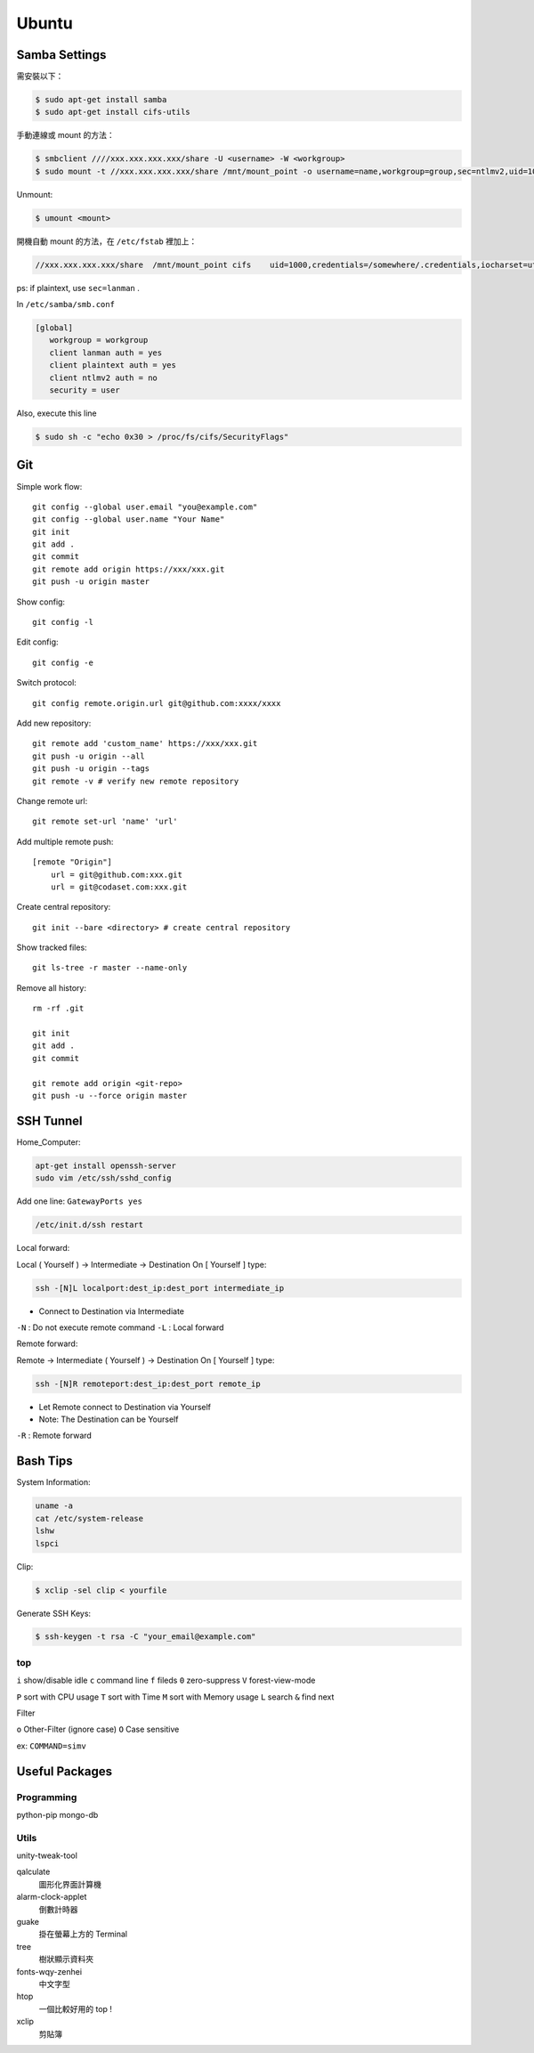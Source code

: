 ======
Ubuntu
======


Samba Settings
==============

需安裝以下：

.. code-block:: bash

    $ sudo apt-get install samba
    $ sudo apt-get install cifs-utils

手動連線或 mount 的方法：

.. code-block:: bash
    
    $ smbclient ////xxx.xxx.xxx.xxx/share -U <username> -W <workgroup>
    $ sudo mount -t //xxx.xxx.xxx.xxx/share /mnt/mount_point -o username=name,workgroup=group,sec=ntlmv2,uid=1000

Unmount:

.. code-block:: bash

    $ umount <mount>

開機自動 mount 的方法，在 ``/etc/fstab`` 裡加上：

.. code-block:: bash

    //xxx.xxx.xxx.xxx/share  /mnt/mount_point cifs    uid=1000,credentials=/somewhere/.credentials,iocharset=utf8,sec=ntlmv2,_netdev,nounix   0   0


ps: if plaintext, use ``sec=lanman`` .

In ``/etc/samba/smb.conf``

.. code-block:: bash

    [global]
       workgroup = workgroup
       client lanman auth = yes
       client plaintext auth = yes
       client ntlmv2 auth = no
       security = user

Also, execute this line

.. code-block:: bash

    $ sudo sh -c "echo 0x30 > /proc/fs/cifs/SecurityFlags"


Git
===

Simple work flow::

    git config --global user.email "you@example.com"
    git config --global user.name "Your Name"
    git init
    git add .
    git commit
    git remote add origin https://xxx/xxx.git
    git push -u origin master

Show config::

    git config -l

Edit config::

    git config -e

Switch protocol::

    git config remote.origin.url git@github.com:xxxx/xxxx


Add new repository::

    git remote add 'custom_name' https://xxx/xxx.git
    git push -u origin --all
    git push -u origin --tags
    git remote -v # verify new remote repository

Change remote url::
    
    git remote set-url 'name' 'url'

Add multiple remote push::

    [remote "Origin"]
        url = git@github.com:xxx.git
        url = git@codaset.com:xxx.git

Create central repository::

    git init --bare <directory> # create central repository

Show tracked files::

   git ls-tree -r master --name-only 

Remove all history::

    rm -rf .git

    git init
    git add .
    git commit

    git remote add origin <git-repo>
    git push -u --force origin master

SSH Tunnel
==========

Home_Computer:

.. code-block:: bash

    apt-get install openssh-server
    sudo vim /etc/ssh/sshd_config

Add one line:
``GatewayPorts yes``

.. code-block:: bash

    /etc/init.d/ssh restart


Local forward:

Local ( Yourself ) -> Intermediate -> Destination
On [ Yourself ] type:

.. code-block:: bash

    ssh -[N]L localport:dest_ip:dest_port intermediate_ip

- Connect to Destination via Intermediate

``-N`` : Do not execute remote command  
``-L`` : Local forward

Remote forward:

Remote -> Intermediate ( Yourself ) -> Destination
On [ Yourself ] type:

.. code-block:: bash

    ssh -[N]R remoteport:dest_ip:dest_port remote_ip

- Let Remote connect to Destination via Yourself  
- Note: The Destination can be Yourself

``-R`` : Remote forward


Bash Tips
=========

System Information:

.. code-block:: bash

    uname -a
    cat /etc/system-release
    lshw
    lspci

Clip:

.. code-block:: bash

    $ xclip -sel clip < yourfile

Generate SSH Keys:

.. code-block:: bash

    $ ssh-keygen -t rsa -C "your_email@example.com"

top
---

``i`` show/disable idle
``c`` command line
``f`` fileds
``0`` zero-suppress
``V`` forest-view-mode

``P`` sort with CPU usage
``T`` sort with Time
``M`` sort with Memory usage
``L`` search
``&`` find next

Filter

``o`` Other-Filter (ignore case)
``O`` Case sensitive

ex: ``COMMAND=simv``

Useful Packages
===============

Programming
-----------

python-pip
mongo-db

Utils
-----

unity-tweak-tool

qalculate
    圖形化界面計算機

alarm-clock-applet
    倒數計時器

guake
    掛在螢幕上方的 Terminal

tree
    樹狀顯示資料夾

fonts-wqy-zenhei
    中文字型

htop
    一個比較好用的 top !

xclip
    剪貼簿
